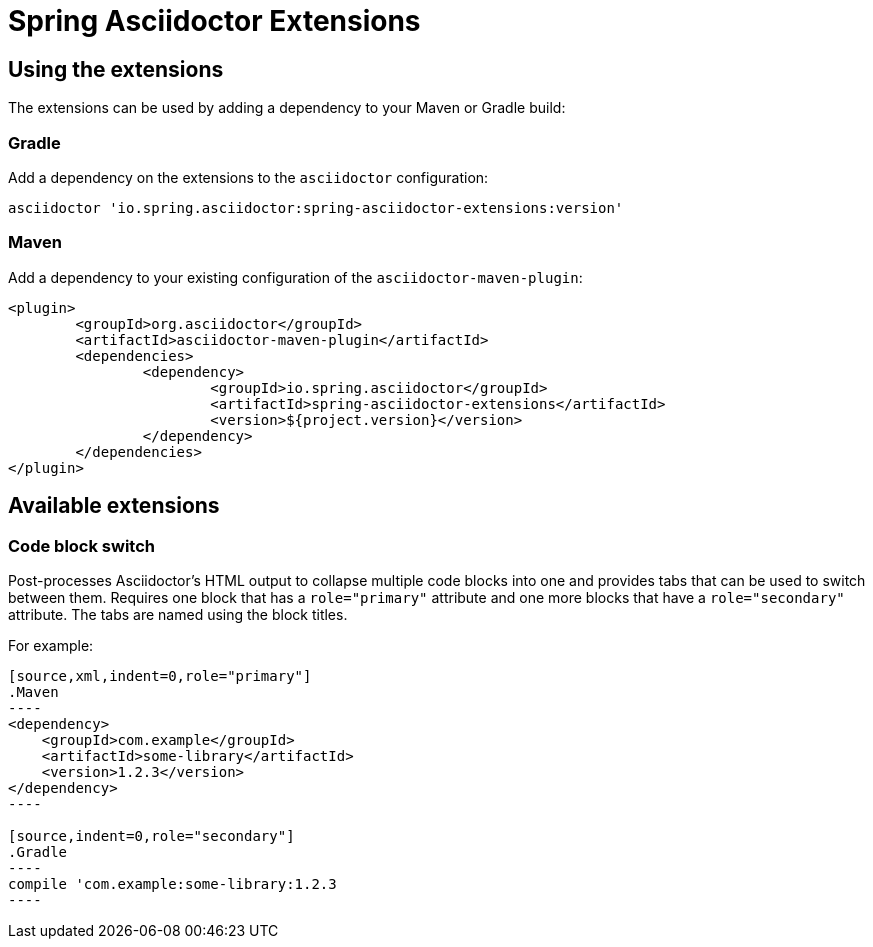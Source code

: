 = Spring Asciidoctor Extensions

== Using the extensions

The extensions can be used by adding a dependency to your Maven or Gradle build:

=== Gradle

Add a dependency on the extensions to the `asciidoctor` configuration:

----
asciidoctor 'io.spring.asciidoctor:spring-asciidoctor-extensions:version'
----

=== Maven

Add a dependency to your existing configuration of the `asciidoctor-maven-plugin`:

----
<plugin>
	<groupId>org.asciidoctor</groupId>
	<artifactId>asciidoctor-maven-plugin</artifactId>
	<dependencies>
		<dependency>
			<groupId>io.spring.asciidoctor</groupId>
			<artifactId>spring-asciidoctor-extensions</artifactId>
			<version>${project.version}</version>
		</dependency>
	</dependencies>
</plugin>
----

== Available extensions

=== Code block switch

Post-processes Asciidoctor's HTML output to collapse multiple code blocks into one and provides
tabs that can be used to switch between them. Requires one block that has a `role="primary"`
attribute and one more blocks that have a `role="secondary"` attribute. The tabs are named using
the block titles.

For example:

[source,indent=0]
....
[source,xml,indent=0,role="primary"]
.Maven
----
<dependency>
    <groupId>com.example</groupId>
    <artifactId>some-library</artifactId>
    <version>1.2.3</version>
</dependency>
----

[source,indent=0,role="secondary"]
.Gradle
----
compile 'com.example:some-library:1.2.3
----
....
